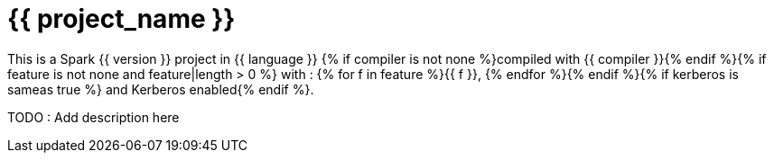 = {{ project_name }}

This is a Spark {{ version }} project in {{ language }} {% if compiler is not none %}compiled with {{ compiler }}{% endif %}{% if feature is not none and feature|length > 0 %} with : {% for f in feature %}{{ f }}, {% endfor %}{% endif %}{% if kerberos is sameas true %} and Kerberos enabled{% endif %}.


TODO : Add description here



